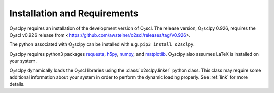 .. _install:

Installation and Requirements
=============================

O\ :sub:`2`\ sclpy requires an installation of the development version
of O\ :sub:`2`\ scl. The release version, O\ :sub:`2`\ sclpy 0.926,
requires the O\ :sub:`2`\ scl v0.926 release from
<https://github.com/awsteiner/o2scl/releases/tag/v0.926>.

.. and the
   development version, O\ :sub:`2`\ sclpy 0.926a1, requires that the
   most recent version of O\ :sub:`2`\ scl from the master branch on
   github is installed on your machine.

The python associated with O\ :sub:`2`\ sclpy can be installed with
e.g. ``pip3 install o2sclpy``.

.. If you want to install the development
   version (v0.926), you can clone the git repository, change directory
   to the O\ :sub:`2`\ sclpy directory, and then use e.g. ``pip3 install
   .`` if you want to use the pip package manager or ``python3 setup.py
   install`` to do a direct installation.

O\ :sub:`2`\ sclpy requires
python3 packages `requests <https://pypi.org/project/requests/>`_,
`h5py <https://www.h5py.org/>`_, `numpy <https://www.numpy.org>`_, and
`matplotlib <https://matplotlib.org>`_. O\ :sub:`2`\ sclpy also
assumes LaTeX is installed on your system.

O\ :sub:`2`\ sclpy dynamically loads the O\ :sub:`2`\ scl libraries
using the :class:`o2sclpy.linker` python class. This class may require
some additional information about your system in order to perform the
dynamic loading properly. See :ref:`link` for more details.

